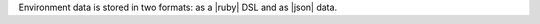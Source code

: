 .. The contents of this file are included in multiple topics.
.. This file should not be changed in a way that hinders its ability to appear in multiple documentation sets.

Environment data is stored in two formats: as a |ruby| DSL and as |json| data.

